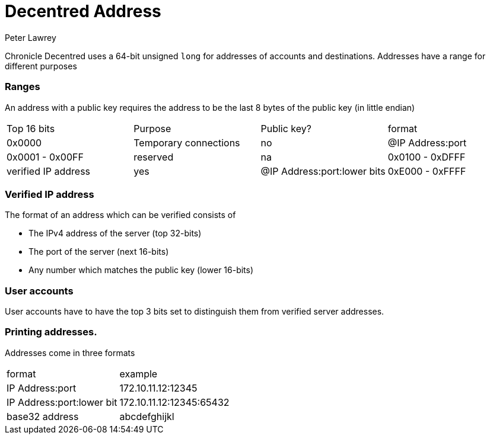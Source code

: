= Decentred Address
Peter Lawrey

Chronicle Decentred uses a 64-bit unsigned `long` for addresses of accounts and destinations. Addresses have a range for different purposes

=== Ranges

An address with a public key requires the address to be the last 8 bytes of the public key (in little endian)

|===
| Top 16 bits | Purpose | Public key? | format
| 0x0000 | Temporary connections | no | @IP Address:port
| 0x0001 - 0x00FF | reserved | na
| 0x0100 - 0xDFFF | verified IP address | yes | @IP Address:port:lower bits
| 0xE000 - 0xFFFF | user accounts | yes | @address in base 32
|===

=== Verified IP address

The format of an address which can be verified consists of

- The IPv4 address of the server (top 32-bits)
- The port of the server (next 16-bits)
- Any number which matches the public key (lower 16-bits)

=== User accounts

User accounts have to have the top 3 bits set to distinguish them
from verified server addresses.

=== Printing addresses.

Addresses come in three formats

|===
| format | example
| IP Address:port | 172.10.11.12:12345
| IP Address:port:lower bit | 172.10.11.12:12345:65432
| base32 address | abcdefghijkl
|===
